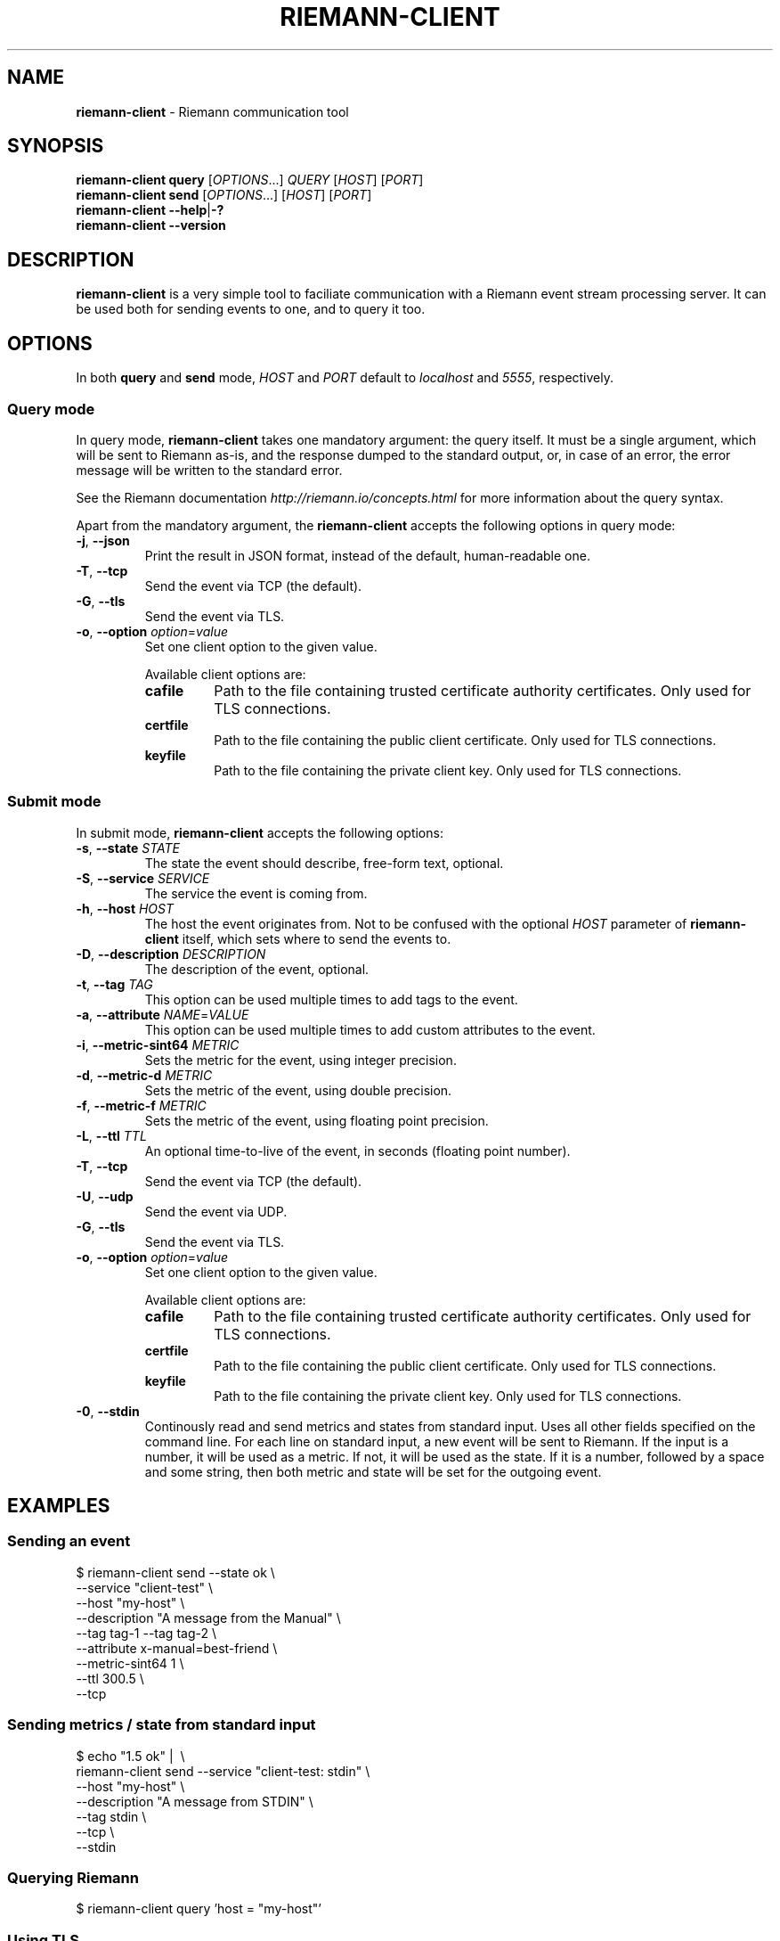 .TH "RIEMANN\-CLIENT" "1" "June 2015" "The MadHouse Project" "riemann-c-client"

.SH "NAME"
\fBriemann\-client\fR \- Riemann communication tool

.SH "SYNOPSIS"
\fBriemann\-client\fR \fBquery\fR [\fIOPTIONS\fR...] \fIQUERY\fR [\fIHOST\fR] [\fIPORT\fR]
.br
\fBriemann\-client\fR \fBsend\fR [\fIOPTIONS\fR...] [\fIHOST\fR] [\fIPORT\fR]
.br
\fBriemann\-client\fR \fB\-\-help\fR|\fB\-?\fR
.br
\fBriemann\-client\fR \fB\-\-version\fR

.SH "DESCRIPTION"
\fBriemann\-client\fR is a very simple tool to faciliate communication
with a Riemann event stream processing server. It can be used both
for sending events to one, and to query it too.

.SH "OPTIONS"
In both \fBquery\fR and \fBsend\fR mode, \fIHOST\fR and \fIPORT\fR
default to \fIlocalhost\fR and \fI5555\fR, respectively.

.SS "Query mode"
In query mode, \fBriemann\-client\fR takes one mandatory argument: the
query itself. It must be a single argument, which will be sent to
Riemann as\-is, and the response dumped to the standard output, or, in
case of an error, the error message will be written to the standard
error.

.P
See the Riemann documentation \fIhttp://riemann.io/concepts.html\fR
for more information about the query syntax.

.P
Apart from the mandatory argument, the \fBriemann\-client\fR accepts
the following options in query mode:

.TP
\fB\-j\fR, \fB\-\-json\fR
Print the result in JSON format, instead of the default,
human\-readable one.

.TP
\fB\-T\fR, \fB\-\-tcp\fR
Send the event via TCP (the default).

.TP
\fB\-G\fR, \fB\-\-tls\fR
Send the event via TLS.

.TP
\fB\-o\fR, \fB\-\-option\fR \fIoption\fR=\fIvalue\fR
Set one client option to the given value.

Available client options are:

.RS
.TP
\fBcafile\fR
Path to the file containing trusted certificate authority
certificates. Only used for TLS connections.

.TP
\fBcertfile\fR
Path to the file containing the public client certificate. Only used
for TLS connections.

.TP
\fBkeyfile\fR
Path to the file containing the private client key. Only used for TLS
connections.
.RE

.SS "Submit mode"
In submit mode, \fBriemann\-client\fR accepts the following options:

.TP
\fB\-s\fR, \fB\-\-state\fR \fISTATE\fR
The state the event should describe, free\-form text, optional.

.TP
\fB\-S\fR, \fB\-\-service\fR \fISERVICE\fR
The service the event is coming from.

.TP
\fB\-h\fR, \fB\-\-host\fR \fIHOST\fR
The host the event originates from. Not to be confused with the
optional \fIHOST\fR parameter of \fBriemann\-client\fR itself, which
sets where to send the events to.

.TP
\fB\-D\fR, \fB\-\-description\fR \fIDESCRIPTION\fR
The description of the event, optional.

.TP
\fB\-t\fR, \fB\-\-tag\fR \fITAG\fR
This option can be used multiple times to add tags to the event.

.TP
\fB\-a\fR, \fB\-\-attribute\fR \fINAME\fR=\fIVALUE\fR
This option can be used multiple times to add custom attributes to the
event.

.TP
\fB\-i\fR, \fB\-\-metric\-sint64\fR \fIMETRIC\fR
Sets the metric for the event, using integer precision.

.TP
\fB\-d\fR, \fB\-\-metric\-d\fR \fIMETRIC\fR
Sets the metric of the event, using double precision.

.TP
\fB\-f\fR, \fB\-\-metric\-f\fR \fIMETRIC\fR
Sets the metric of the event, using floating point precision.

.TP
\fB\-L\fR, \fB\-\-ttl\fR \fITTL\fR
An optional time\-to\-live of the event, in seconds (floating point number).

.TP
\fB\-T\fR, \fB\-\-tcp\fR
Send the event via TCP (the default).

.TP
\fB\-U\fR, \fB\-\-udp\fR
Send the event via UDP.

.TP
\fB\-G\fR, \fB\-\-tls\fR
Send the event via TLS.

.TP
\fB\-o\fR, \fB\-\-option\fR \fIoption\fR=\fIvalue\fR
Set one client option to the given value.

Available client options are:

.RS
.TP
\fBcafile\fR
Path to the file containing trusted certificate authority
certificates. Only used for TLS connections.

.TP
\fBcertfile\fR
Path to the file containing the public client certificate. Only used
for TLS connections.

.TP
\fBkeyfile\fR
Path to the file containing the private client key. Only used for TLS
connections.
.RE

.TP
\fB\-0\fR,  \fB\-\-stdin\fR
Continously read and send metrics and states from standard input. Uses
all other fields specified on the command line. For each line on
standard input, a new event will be sent to Riemann. If the input is a
number, it will be used as a metric. If not, it will be used as the
state. If it is a number, followed by a space and some string, then
both metric and state will be set for the outgoing event.

.SH "EXAMPLES"

.SS "Sending an event"

.nf
$ riemann\-client send \-\-state ok \e
                      \-\-service "client\-test" \e
                      \-\-host "my\-host" \e
                      \-\-description "A message from the Manual" \e
                      \-\-tag tag\-1 \-\-tag tag\-2 \e
                      \-\-attribute x\-manual=best\-friend \e
                      \-\-metric\-sint64 1 \e
                      \-\-ttl 300.5 \e
                      \-\-tcp
.fi

.SS "Sending metrics / state from standard input"

.nf
$ echo "1.5 ok" | \ \e
  riemann\-client send \-\-service "client\-test: stdin" \e
                      \-\-host "my\-host" \e
                      \-\-description "A message from STDIN" \e
                      \-\-tag stdin \e
                      \-\-tcp \e
                      \-\-stdin
.fi

.SS "Querying Riemann"

.nf
$ riemann\-client query 'host = "my\-host"'
.fi

.SS "Using TLS"

.nf
$ riemann\-client query 'host = "my\-host"' \e
                       \-\-tls \e
                       \-\-option cafile=tests/data/cacert.pem \e
                       \-\-option certfile=tests/data/client.crt \e
                       \-\-option keyfile=tests/data/client.key \e
                       localhost 5554
.fi

.SH "AUTHOR"
Gergely Nagy \fIalgernon@madhouse\-project.org\fR
